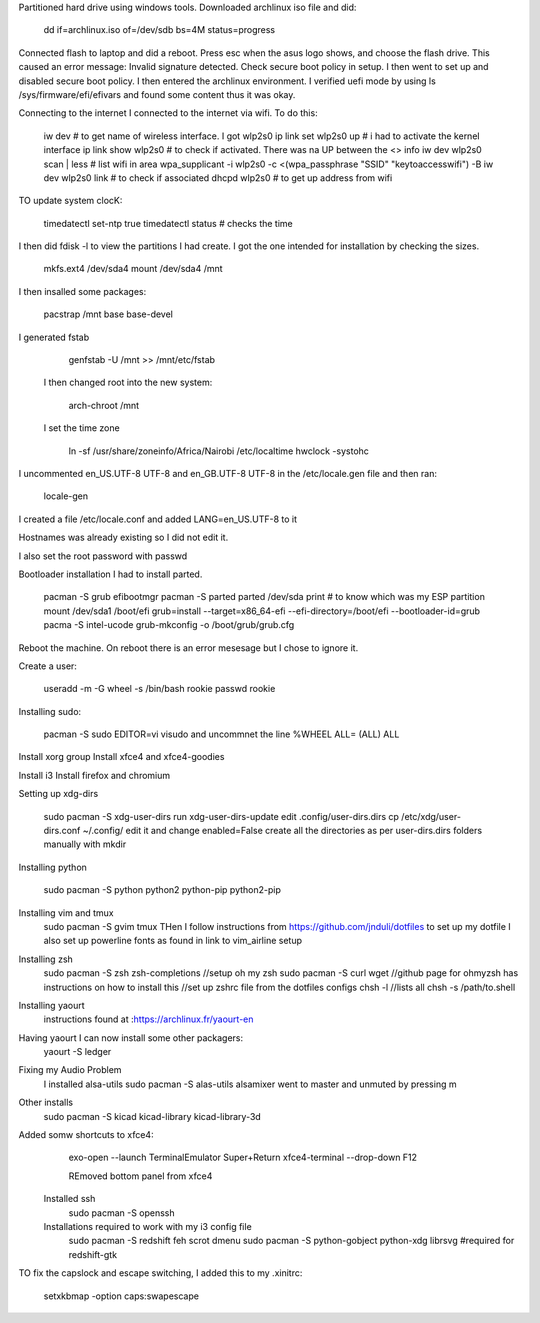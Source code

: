 
Partitioned hard drive using windows tools.
Downloaded archlinux iso file and did:

    dd if=archlinux.iso of=/dev/sdb bs=4M status=progress

Connected flash to laptop and did a reboot.
Press esc when the asus logo shows, and choose the flash drive.
This caused an error message: Invalid signature detected. Check
secure boot policy in setup.
I then went to set up and disabled secure boot policy.
I then entered the archlinux environment.
I verified uefi mode by using ls /sys/firmware/efi/efivars and
found some content thus it was okay.


Connecting to the internet
I connected to the internet via wifi. To do this:

    iw dev # to get name of wireless interface. I got wlp2s0
    ip link set wlp2s0 up # i had to activate the kernel interface
    ip link show wlp2s0 # to check if activated. There was na UP
    between the <> info
    iw dev wlp2s0 scan | less # list wifi in area
    wpa_supplicant -i wlp2s0 -c <(wpa_passphrase "SSID"
    "keytoaccesswifi") -B
    iw dev wlp2s0 link # to check if associated
    dhcpd wlp2s0 # to get up address from wifi


TO update system clocK:

    timedatectl set-ntp true
    timedatectl status # checks the time

I then did fdisk -l to view the partitions I had create. I got the
one intended for installation by checking the sizes.

    mkfs.ext4 /dev/sda4
    mount /dev/sda4 /mnt

I then insalled some packages:

    pacstrap /mnt base base-devel

I generated fstab

    genfstab -U /mnt >> /mnt/etc/fstab

 I then changed root into the new system:

    arch-chroot /mnt

 I set the time zone

    ln -sf /usr/share/zoneinfo/Africa/Nairobi /etc/localtime
    hwclock -systohc

I uncommented en_US.UTF-8 UTF-8 and en_GB.UTF-8 UTF-8 in the
/etc/locale.gen file and then ran:

    locale-gen

I created a file /etc/locale.conf and added LANG=en_US.UTF-8 to
it

Hostnames was already existing so I did not edit it.

I also set the root password with passwd


Bootloader installation
I had to install parted.
    
    pacman -S grub efibootmgr
    pacman -S parted
    parted /dev/sda print # to know which was my ESP partition
    mount /dev/sda1 /boot/efi
    grub=install --target=x86_64-efi --efi-directory=/boot/efi
    --bootloader-id=grub
    pacma -S intel-ucode
    grub-mkconfig -o /boot/grub/grub.cfg

Reboot the machine.
On reboot there is an error mesesage but I chose to ignore it.

Create a user:

    useradd -m -G wheel -s /bin/bash rookie
    passwd rookie

Installing sudo:

    pacman -S sudo
    EDITOR=vi visudo and uncommnet the line %WHEEL  ALL= (ALL) ALL

Install xorg group
Install xfce4 and xfce4-goodies

Install i3
Install firefox and chromium

Setting up xdg-dirs 
        
    sudo pacman -S xdg-user-dirs
    run xdg-user-dirs-update
    edit .config/user-dirs.dirs
    cp /etc/xdg/user-dirs.conf ~/.config/
    edit it and change enabled=False
    create all the directories as per user-dirs.dirs folders manually with mkdir

Installing python

    sudo pacman -S python python2 python-pip python2-pip

Installing vim and tmux
    sudo pacman -S gvim tmux
    THen I follow instructions from
    https://github.com/jnduli/dotfiles to set up my dotfile
    I also set up powerline fonts as found in link to vim_airline
    setup

Installing zsh
    sudo pacman -S zsh zsh-completions
    //setup oh my zsh
    sudo pacman -S curl wget
    //github page for ohmyzsh has instructions on how to install
    this
    //set up zshrc file from the dotfiles configs 
    chsh -l //lists all 
    chsh -s /path/to.shell

Installing yaourt
    instructions found at :https://archlinux.fr/yaourt-en

Having yaourt I can now install some other packagers:
    yaourt -S ledger

Fixing my Audio Problem
    I installed alsa-utils
    sudo pacman -S alas-utils
    alsamixer
    went to master and unmuted by pressing m

Other installs 
    sudo pacman -S kicad kicad-library kicad-library-3d

Added somw shortcuts to xfce4:
    exo-open --launch TerminalEmulator  Super+Return
    xfce4-terminal --drop-down F12

    REmoved bottom panel from xfce4

 Installed ssh
    sudo pacman -S openssh

 Installations required to work with my i3 config file
    sudo pacman -S redshift feh scrot dmenu
    sudo pacman -S python-gobject python-xdg librsvg #required for
    redshift-gtk

TO fix the capslock and escape switching, I added this to my
.xinitrc:
    
    setxkbmap -option caps:swapescape
